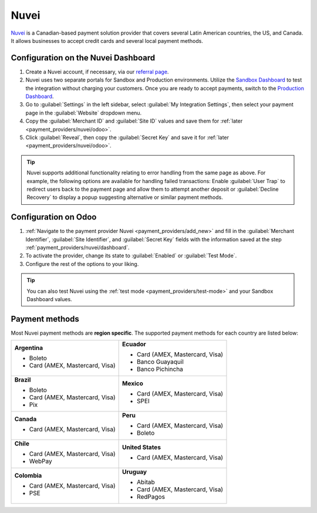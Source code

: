 =====
Nuvei
=====

`Nuvei <https://www.nuvei.com>`_ is a Canadian-based payment solution provider that covers
several Latin American countries, the US, and Canada. It allows businesses to accept credit cards
and several local payment methods.

.. _payment_providers/nuvei/dashboard:

Configuration on the Nuvei Dashboard
====================================

#. Create a Nuvei account, if necessary, via our `referral page <https://pages.nuvei.com/odoo-referral-0>`_.
#. Nuvei uses two separate portals for Sandbox and Production environments. Utilize the
   `Sandbox Dashboard <https://sandbox.nuvei.com/login>`_ to test the integration without charging
   your customers. Once you are ready to accept payments, switch to the
   `Production Dashboard <https://cpanel.nuvei.com/login>`_.
#. Go to :guilabel:`Settings` in the left sidebar, select :guilabel:`My Integration Settings`, then
   select your payment page in the :guilabel:`Website` dropdown menu.
#. Copy the :guilabel:`Merchant ID` and :guilabel:`Site ID` values and save them for :ref:`later
   <payment_providers/nuvei/odoo>`.
#. Click :guilabel:`Reveal`, then copy the :guilabel:`Secret Key` and save it for :ref:`later
   <payment_providers/nuvei/odoo>`.

.. tip::
   Nuvei supports additional functionality relating to error handling from the same page as above.
   For example, the following options are available for handling failed transactions: Enable
   :guilabel:`User Trap` to redirect users back to the payment page and allow them to attempt
   another deposit or :guilabel:`Decline Recovery` to display a popup suggesting alternative or
   similar payment methods.

.. _payment_providers/nuvei/odoo:

Configuration on Odoo
=====================

#. :ref:`Navigate to the payment provider Nuvei <payment_providers/add_new>` and fill in the
   :guilabel:`Merchant Identifier`, :guilabel:`Site Identifier`, and :guilabel:`Secret Key` fields
   with the information saved at the step :ref:`payment_providers/nuvei/dashboard`.
#. To activate the provider, change its state to :guilabel:`Enabled` or :guilabel:`Test Mode`.
#. Configure the rest of the options to your liking.

.. tip::
   You can also test Nuvei using the :ref:`test mode <payment_providers/test-mode>` and your Sandbox
   Dashboard values.

.. _payment_providers/nuvei/services:

Payment methods
===============

Most Nuvei payment methods are **region specific**. The supported payment methods for each country
are listed below:

+---------------------------------+----------------------------------+
| **Argentina**                   | **Ecuador**                      |
|                                 |                                  |
| - Boleto                        | - Card (AMEX, Mastercard, Visa)  |
| - Card (AMEX, Mastercard, Visa) | - Banco Guayaquil                |
|                                 | - Banco Pichincha                |
+---------------------------------+----------------------------------+
| **Brazil**                      | **Mexico**                       |
|                                 |                                  |
| - Boleto                        | - Card (AMEX, Mastercard, Visa)  |
| - Card (AMEX, Mastercard, Visa) | - SPEI                           |
| - Pix                           |                                  |
+---------------------------------+----------------------------------+
| **Canada**                      | **Peru**                         |
|                                 |                                  |
| - Card (AMEX, Mastercard, Visa) | - Card (AMEX, Mastercard, Visa)  |
|                                 | - Boleto                         |
+---------------------------------+----------------------------------+
| **Chile**                       | **United States**                |
|                                 |                                  |
| - Card (AMEX, Mastercard, Visa) | - Card (AMEX, Mastercard, Visa)  |
| - WebPay                        |                                  |
+---------------------------------+----------------------------------+
| **Colombia**                    | **Uruguay**                      |
|                                 |                                  |
| - Card (AMEX, Mastercard, Visa) | - Abitab                         |
| - PSE                           | - Card (AMEX, Mastercard, Visa)  |
|                                 | - RedPagos                       |
+---------------------------------+----------------------------------+

.. seealso::
   :doc:`../payment_providers`
